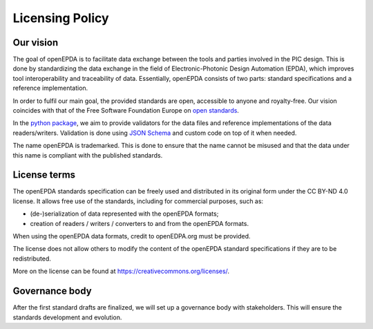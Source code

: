 .. _licensing_policy:

================
Licensing Policy
================

Our vision
==========

The goal of openEPDA is to facilitate data exchange between the tools and
parties involved in the PIC design. This is done by standardizing the
data exchange in the field of Electronic-Photonic Design Automation (EPDA),
which improves tool interoperability and traceability of data. Essentially,
openEPDA consists of two parts: standard specifications and a reference
implementation.

In order to fulfil our main goal, the provided standards
are open, accessible to anyone and royalty-free. Our vision coincides
with that of the Free Software Foundation Europe on
`open standards <https://fsfe.org/activities/os/os.en.html>`_.

In the `python package <https://pypi.org/project/openepda/>`_, we aim
to provide validators for the data files and reference implementations
of the data readers/writers. Validation is done using
`JSON Schema <https://json-schema.org/>`_ and custom code on top of it
when needed.

The name openEPDA is trademarked. This is done to ensure that the name
cannot be misused and that the data under this name is compliant with the
published standards.

License terms
=============
The openEPDA standards specification can be freely used and
distributed in its original form under the CC BY-ND 4.0 license. It allows
free use of the standards, including for commercial purposes, such as:

- (de-)serialization of data represented with the openEPDA formats;
- creation of readers / writers / converters to and from the openEPDA formats.

When using the openEPDA data formats, credit to openEDPA.org must be provided.

The license does not allow others to modify the content of the
openEPDA standard specifications if they are to be redistributed.

More on the license can be found at `<https://creativecommons.org/licenses/>`_.

Governance body
===============

After the first standard drafts are finalized, we will set up a
governance body with stakeholders. This will ensure the standards
development and evolution.
